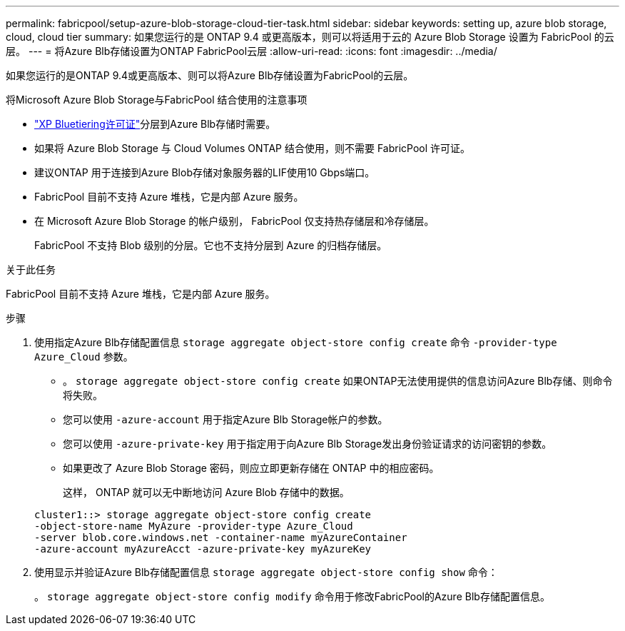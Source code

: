 ---
permalink: fabricpool/setup-azure-blob-storage-cloud-tier-task.html 
sidebar: sidebar 
keywords: setting up, azure blob storage, cloud, cloud tier 
summary: 如果您运行的是 ONTAP 9.4 或更高版本，则可以将适用于云的 Azure Blob Storage 设置为 FabricPool 的云层。 
---
= 将Azure Blb存储设置为ONTAP FabricPool云层
:allow-uri-read: 
:icons: font
:imagesdir: ../media/


[role="lead"]
如果您运行的是ONTAP 9.4或更高版本、则可以将Azure Blb存储设置为FabricPool的云层。

.将Microsoft Azure Blob Storage与FabricPool 结合使用的注意事项
* link:https://bluexp.netapp.com/cloud-tiering["XP Bluetiering许可证"]分层到Azure Blb存储时需要。
* 如果将 Azure Blob Storage 与 Cloud Volumes ONTAP 结合使用，则不需要 FabricPool 许可证。
* 建议ONTAP 用于连接到Azure Blob存储对象服务器的LIF使用10 Gbps端口。
* FabricPool 目前不支持 Azure 堆栈，它是内部 Azure 服务。
* 在 Microsoft Azure Blob Storage 的帐户级别， FabricPool 仅支持热存储层和冷存储层。
+
FabricPool 不支持 Blob 级别的分层。它也不支持分层到 Azure 的归档存储层。



.关于此任务
FabricPool 目前不支持 Azure 堆栈，它是内部 Azure 服务。

.步骤
. 使用指定Azure Blb存储配置信息 `storage aggregate object-store config create` 命令 `-provider-type` `Azure_Cloud` 参数。
+
** 。 `storage aggregate object-store config create` 如果ONTAP无法使用提供的信息访问Azure Blb存储、则命令将失败。
** 您可以使用 `-azure-account` 用于指定Azure Blb Storage帐户的参数。
** 您可以使用 `-azure-private-key` 用于指定用于向Azure Blb Storage发出身份验证请求的访问密钥的参数。
** 如果更改了 Azure Blob Storage 密码，则应立即更新存储在 ONTAP 中的相应密码。
+
这样， ONTAP 就可以无中断地访问 Azure Blob 存储中的数据。



+
[listing]
----
cluster1::> storage aggregate object-store config create
-object-store-name MyAzure -provider-type Azure_Cloud
-server blob.core.windows.net -container-name myAzureContainer
-azure-account myAzureAcct -azure-private-key myAzureKey
----
. 使用显示并验证Azure Blb存储配置信息 `storage aggregate object-store config show` 命令：
+
。 `storage aggregate object-store config modify` 命令用于修改FabricPool的Azure Blb存储配置信息。


